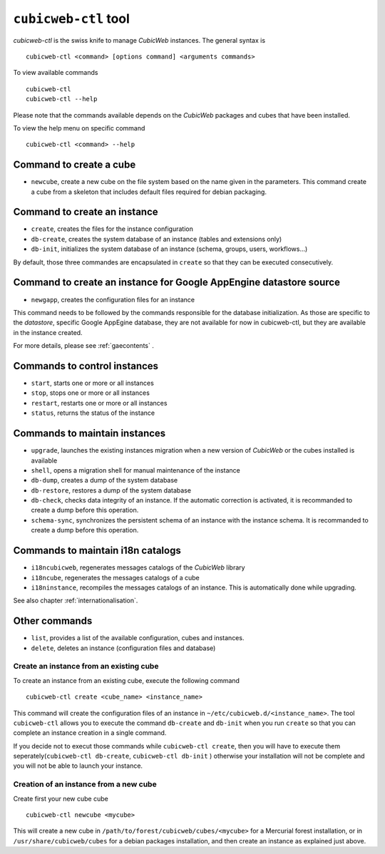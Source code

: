 .. -*- coding: utf-8 -*-

.. _cubicweb-ctl:

``cubicweb-ctl`` tool
=====================

`cubicweb-ctl` is the swiss knife to manage *CubicWeb* instances.
The general syntax is ::

  cubicweb-ctl <command> [options command] <arguments commands>

To view available commands ::

  cubicweb-ctl
  cubicweb-ctl --help

Please note that the commands available depends on the *CubicWeb* packages
and cubes that have been installed.

To view the help menu on specific command ::

  cubicweb-ctl <command> --help

Command to create a cube
------------------------

* ``newcube``, create a new cube on the file system based on the name
  given in the parameters. This command create a cube from a skeleton
  that includes default files required for debian packaging.


Command to create an instance
-----------------------------
* ``create``, creates the files for the instance configuration
* ``db-create``, creates the system database of an instance (tables and
  extensions only)
* ``db-init``, initializes the system database of an instance
  (schema, groups, users, workflows...)

By default, those three commandes are encapsulated in ``create`` so
that they can be executed consecutively.

Command to create an instance for Google AppEngine datastore source
-------------------------------------------------------------------
* ``newgapp``, creates the configuration files for an instance

This command needs to be followed by the commands responsible for
the database initialization. As those are specific to the `datastore`,
specific Google AppEgine database, they are not available for now
in cubicweb-ctl, but they are available in the instance created.

For more details, please see :ref:`gaecontents` .

Commands to control instances
-----------------------------
* ``start``, starts one or more or all instances
* ``stop``, stops one or more or all instances
* ``restart``, restarts one or more or all instances
* ``status``, returns the status of the instance

Commands to maintain instances
------------------------------
* ``upgrade``, launches the existing instances migration when a new version
  of *CubicWeb* or the cubes installed is available
* ``shell``, opens a migration shell for manual maintenance of the instance
* ``db-dump``, creates a dump of the system database
* ``db-restore``, restores a dump of the system database
* ``db-check``, checks data integrity of an instance. If the automatic correction
  is activated, it is recommanded to create a dump before this operation.
* ``schema-sync``, synchronizes the persistent schema of an instance with
  the instance schema. It is recommanded to create a dump before this operation.

Commands to maintain i18n catalogs
----------------------------------
* ``i18ncubicweb``, regenerates messages catalogs of the *CubicWeb* library
* ``i18ncube``, regenerates the messages catalogs of a cube
* ``i18ninstance``, recompiles the messages catalogs of an instance.
  This is automatically done while upgrading.

See also chapter :ref:`internationalisation`.

Other commands
--------------
* ``list``, provides a list of the available configuration, cubes
  and instances.
* ``delete``, deletes an instance (configuration files and database)


Create an instance from an existing cube
````````````````````````````````````````

To create an instance from an existing cube, execute the following
command ::

   cubicweb-ctl create <cube_name> <instance_name>

This command will create the configuration files of an instance in
``~/etc/cubicweb.d/<instance_name>``.
The tool ``cubicweb-ctl`` allows you to execute the command ``db-create``
and ``db-init`` when you run ``create`` so that you can complete an
instance creation in a single command.

If you decide not to execut those commands while ``cubicweb-ctl create``,
then you will have to execute them seperately(``cubicweb-ctl db-create``,
``cubicweb-ctl db-init`` ) otherwise your installation will not be complete
and you will not be able to launch your instance.


Creation of an instance from a new cube
```````````````````````````````````````

Create first your new cube cube ::

   cubicweb-ctl newcube <mycube>

This will create a new cube in ``/path/to/forest/cubicweb/cubes/<mycube>``
for a Mercurial forest installation, or in ``/usr/share/cubicweb/cubes``
for a debian packages installation, and then create an instance as
explained just above.


